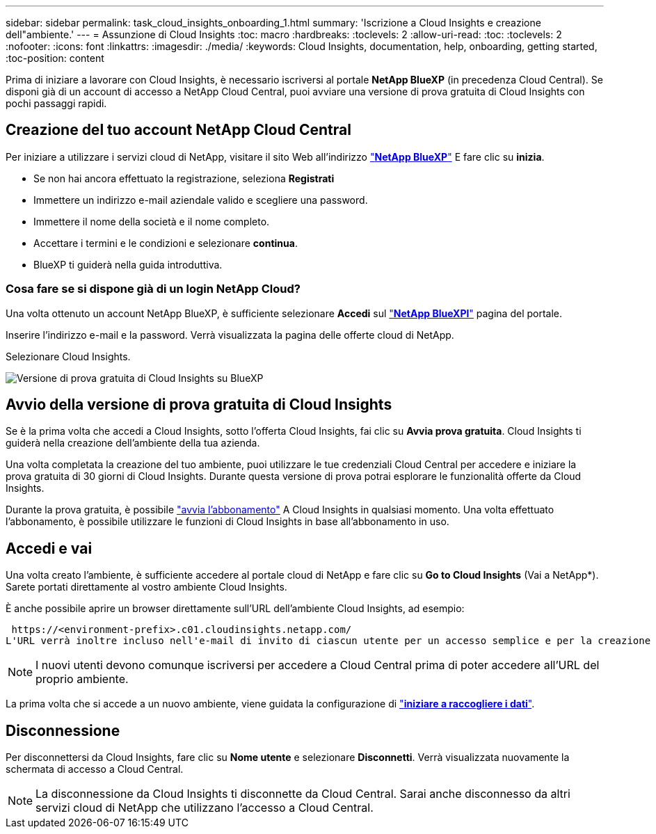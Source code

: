 ---
sidebar: sidebar 
permalink: task_cloud_insights_onboarding_1.html 
summary: 'Iscrizione a Cloud Insights e creazione dell"ambiente.' 
---
= Assunzione di Cloud Insights
:toc: macro
:hardbreaks:
:toclevels: 2
:allow-uri-read: 
:toc: 
:toclevels: 2
:nofooter: 
:icons: font
:linkattrs: 
:imagesdir: ./media/
:keywords: Cloud Insights, documentation, help, onboarding, getting started,
:toc-position: content


[role="lead"]
Prima di iniziare a lavorare con Cloud Insights, è necessario iscriversi al portale *NetApp BlueXP* (in precedenza Cloud Central). Se disponi già di un account di accesso a NetApp Cloud Central, puoi avviare una versione di prova gratuita di Cloud Insights con pochi passaggi rapidi.


toc::[]


== Creazione del tuo account NetApp Cloud Central

Per iniziare a utilizzare i servizi cloud di NetApp, visitare il sito Web all'indirizzo https://cloud.netapp.com["*NetApp BlueXP*"^] E fare clic su *inizia*.

* Se non hai ancora effettuato la registrazione, seleziona *Registrati*
* Immettere un indirizzo e-mail aziendale valido e scegliere una password.
* Immettere il nome della società e il nome completo.
* Accettare i termini e le condizioni e selezionare *continua*.
* BlueXP ti guiderà nella guida introduttiva.




=== Cosa fare se si dispone già di un login NetApp Cloud?

Una volta ottenuto un account NetApp BlueXP, è sufficiente selezionare *Accedi* sul https://cloud.netapp.com["*NetApp BlueXPl*"^] pagina del portale.

Inserire l'indirizzo e-mail e la password. Verrà visualizzata la pagina delle offerte cloud di NetApp.

Selezionare Cloud Insights.

image:BlueXP_CloudInsights.png["Versione di prova gratuita di Cloud Insights su BlueXP"]



== Avvio della versione di prova gratuita di Cloud Insights

Se è la prima volta che accedi a Cloud Insights, sotto l'offerta Cloud Insights, fai clic su *Avvia prova gratuita*. Cloud Insights ti guiderà nella creazione dell'ambiente della tua azienda.

Una volta completata la creazione del tuo ambiente, puoi utilizzare le tue credenziali Cloud Central per accedere e iniziare la prova gratuita di 30 giorni di Cloud Insights. Durante questa versione di prova potrai esplorare le funzionalità offerte da Cloud Insights.

Durante la prova gratuita, è possibile link:concept_subscribing_to_cloud_insights.html["avvia l'abbonamento"] A Cloud Insights in qualsiasi momento. Una volta effettuato l'abbonamento, è possibile utilizzare le funzioni di Cloud Insights in base all'abbonamento in uso.



== Accedi e vai

Una volta creato l'ambiente, è sufficiente accedere al portale cloud di NetApp e fare clic su *Go to Cloud Insights* (Vai a NetApp*). Sarete portati direttamente al vostro ambiente Cloud Insights.

È anche possibile aprire un browser direttamente sull'URL dell'ambiente Cloud Insights, ad esempio:

 https://<environment-prefix>.c01.cloudinsights.netapp.com/
L'URL verrà inoltre incluso nell'e-mail di invito di ciascun utente per un accesso semplice e per la creazione di segnalibri. Se l'utente non ha già effettuato l'accesso a Cloud Central, verrà richiesto di effettuare l'accesso.


NOTE: I nuovi utenti devono comunque iscriversi per accedere a Cloud Central prima di poter accedere all'URL del proprio ambiente.

La prima volta che si accede a un nuovo ambiente, viene guidata la configurazione di link:task_getting_started_with_cloud_insights.html["*iniziare a raccogliere i dati*"].



== Disconnessione

Per disconnettersi da Cloud Insights, fare clic su *Nome utente* e selezionare *Disconnetti*. Verrà visualizzata nuovamente la schermata di accesso a Cloud Central.


NOTE: La disconnessione da Cloud Insights ti disconnette da Cloud Central. Sarai anche disconnesso da altri servizi cloud di NetApp che utilizzano l'accesso a Cloud Central.
